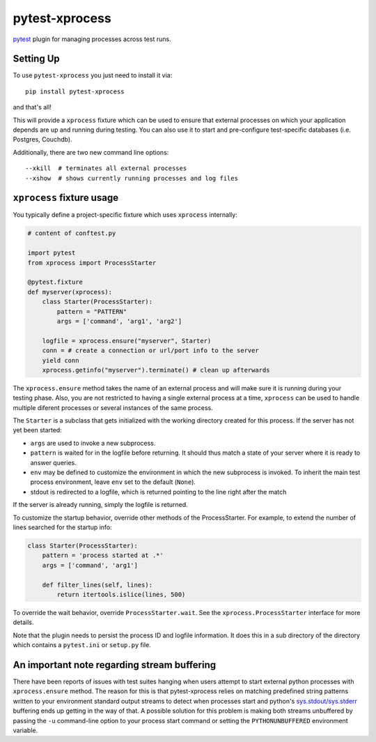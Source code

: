 pytest-xprocess
===============

.. image:: https://img.shields.io/pypi/v/pytest-xprocess.svg
    :target: https://pypi.org/project/pytest-xprocess

.. image:: https://img.shields.io/pypi/pyversions/pytest-xprocess.svg
    :target: https://pypi.org/project/pytest-xprocess

.. image:: https://github.com/pytest-dev/pytest-xprocess/workflows/build/badge.svg
  :target: https://github.com/pytest-dev/pytest-xprocess/actions


`pytest <https://docs.pytest.org/en/latest>`_ plugin for managing processes
across test runs.

Setting Up
----------

To use ``pytest-xprocess`` you just need to install it via::

    pip install pytest-xprocess

and that's all!

This will provide a ``xprocess`` fixture which can be used to ensure that
external processes on which your application depends are up and running during
testing. You can also use it to start and pre-configure test-specific databases
(i.e. Postgres, Couchdb).

Additionally, there are two new command line options::

     --xkill  # terminates all external processes
     --xshow  # shows currently running processes and log files


``xprocess`` fixture usage
-----------------------------

You typically define a project-specific fixture which
uses ``xprocess`` internally:

.. code-block:: python

    # content of conftest.py

    import pytest
    from xprocess import ProcessStarter

    @pytest.fixture
    def myserver(xprocess):
        class Starter(ProcessStarter):
            pattern = "PATTERN"
            args = ['command', 'arg1', 'arg2']

        logfile = xprocess.ensure("myserver", Starter)
        conn = # create a connection or url/port info to the server
        yield conn
        xprocess.getinfo("myserver").terminate() # clean up afterwards

The ``xprocess.ensure`` method takes the name of an external process and will
make sure it is running during your testing phase. Also, you are not restricted
to having a single external process at a time, ``xprocess`` can be used to handle
multiple diferent processes or several instances of the same process.

The ``Starter`` is a subclass that gets initialized with the working
directory created for this process.  If the server has not yet been
started:

- ``args`` are used to invoke a new subprocess.

- ``pattern`` is waited for in the logfile before returning.
  It should thus match a state of your server where it is ready to
  answer queries.

- ``env`` may be defined to customize the environment in which the
  new subprocess is invoked. To inherit the main test process
  environment, leave ``env`` set to the default (``None``).

- stdout is redirected to a logfile, which is returned pointing to the
  line right after the match

If the server is already running, simply the logfile is returned.

To customize the startup behavior, override other methods of the
ProcessStarter. For example, to extend the number of lines searched
for the startup info:

.. code-block:: python

    class Starter(ProcessStarter):
        pattern = 'process started at .*'
        args = ['command', 'arg1']

        def filter_lines(self, lines):
            return itertools.islice(lines, 500)

To override the wait behavior, override ``ProcessStarter.wait``.
See the ``xprocess.ProcessStarter`` interface for more details.

Note that the plugin needs to persist the process ID and logfile
information.  It does this in a sub directory of the directory
which contains a ``pytest.ini`` or ``setup.py`` file.

An important note regarding stream buffering
--------------------------------------------

There have been reports of issues with test suites hanging when users attempt
to start external python processes with ``xprocess.ensure`` method. The reason
for this is that pytest-xprocess relies on matching predefined string patterns
written to your environment standard output streams to detect when processes
start and python's `sys.stdout/sys.stderr`_ buffering ends up getting in the
way of that. A possible solution for this problem is making both streams
unbuffered by passing the ``-u`` command-line option to your process start
command or setting the ``PYTHONUNBUFFERED`` environment variable.

.. _sys.stdout/sys.stderr: https://docs.python.org/3/library/sys.html#sys.stderr
